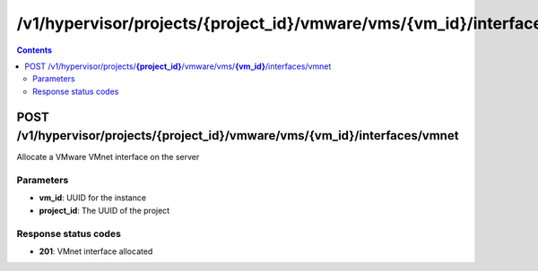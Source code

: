 /v1/hypervisor/projects/{project_id}/vmware/vms/{vm_id}/interfaces/vmnet
------------------------------------------------------------------------------------------------------------------------------------------

.. contents::

POST /v1/hypervisor/projects/**{project_id}**/vmware/vms/**{vm_id}**/interfaces/vmnet
~~~~~~~~~~~~~~~~~~~~~~~~~~~~~~~~~~~~~~~~~~~~~~~~~~~~~~~~~~~~~~~~~~~~~~~~~~~~~~~~~~~~~~~~~~~~~~~~~~~~~~~~~~~~~~~~~~~~~~~~~~~~~~~~~~~~~~~~~~~~~~~~~~~~~~~~~~~~~~
Allocate a VMware VMnet interface on the server

Parameters
**********
- **vm_id**: UUID for the instance
- **project_id**: The UUID of the project

Response status codes
**********************
- **201**: VMnet interface allocated

